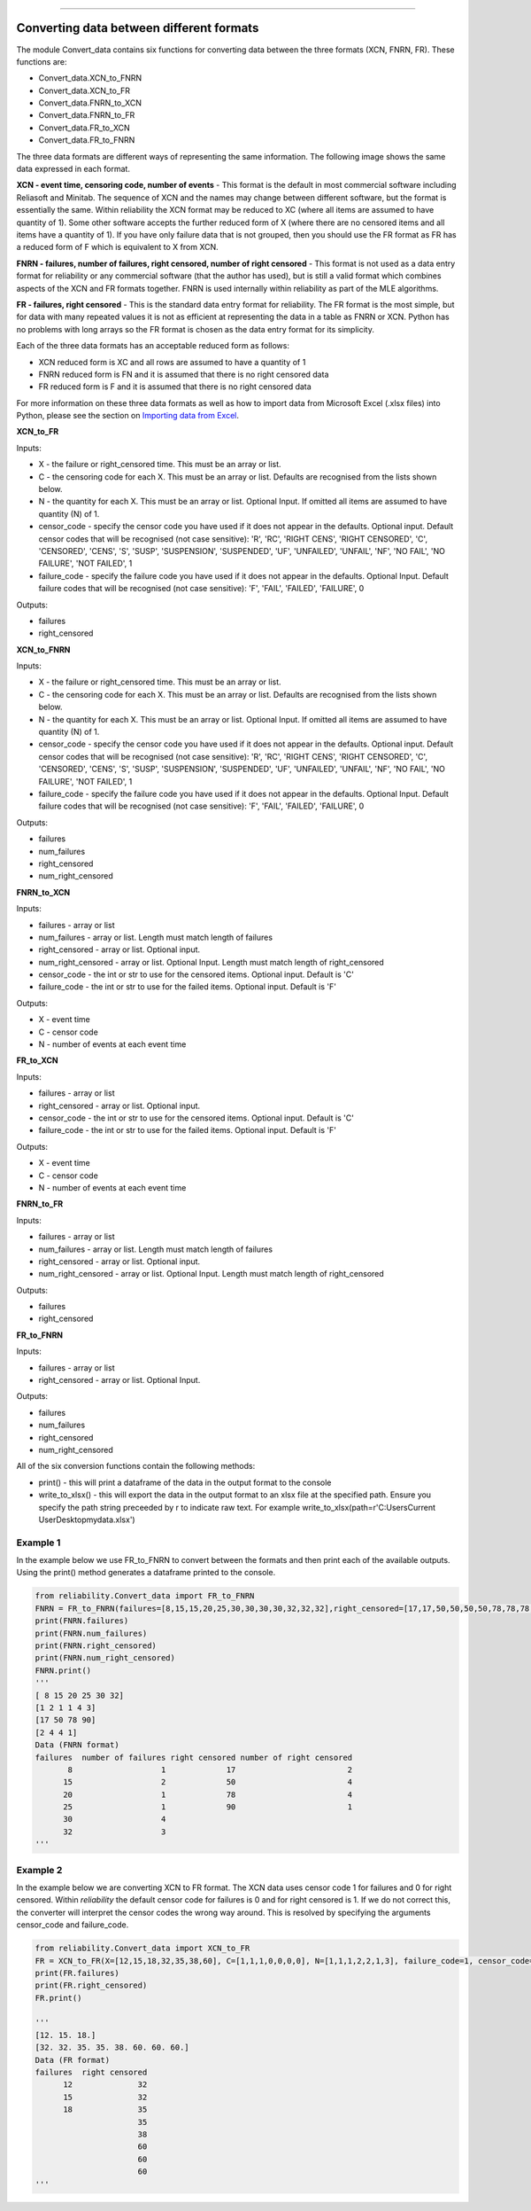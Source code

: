 .. image:: images/logo.png

-------------------------------------

Converting data between different formats
'''''''''''''''''''''''''''''''''''''''''

The module Convert_data contains six functions for converting data between the three formats (XCN, FNRN, FR). These functions are:

- Convert_data.XCN_to_FNRN
- Convert_data.XCN_to_FR
- Convert_data.FNRN_to_XCN
- Convert_data.FNRN_to_FR
- Convert_data.FR_to_XCN
- Convert_data.FR_to_FNRN

The three data formats are different ways of representing the same information. The following image shows the same data expressed in each format.

.. image:: images/data_formats.png

**XCN - event time, censoring code, number of events** - This format is the default in most commercial software including Reliasoft and Minitab. The sequence of XCN and the names may change between different software, but the format is essentially the same. Within reliability the XCN format may be reduced to XC (where all items are assumed to have quantity of 1). Some other software accepts the further reduced form of X (where there are no censored items and all items have a quantity of 1). If you have only failure data that is not grouped, then you should use the FR format as FR has a reduced form of F which is equivalent to X from XCN.

**FNRN - failures, number of failures, right censored, number of right censored** - This format is not used as a data entry format for reliability or any commercial software (that the author has used), but is still a valid format which combines aspects of the XCN and FR formats together. FNRN is used internally within reliability as part of the MLE algorithms.

**FR - failures, right censored** - This is the standard data entry format for reliability. The FR format is the most simple, but for data with many repeated values it is not as efficient at representing the data in a table as FNRN or XCN. Python has no problems with long arrays so the FR format is chosen as the data entry format for its simplicity.

Each of the three data formats has an acceptable reduced form as follows:

- XCN reduced form is XC and all rows are assumed to have a quantity of 1
- FNRN reduced form is FN and it is assumed that there is no right censored data
- FR reduced form is F and it is assumed that there is no right censored data

For more information on these three data formats as well as how to import data from Microsoft Excel (.xlsx files) into Python, please see the section on `Importing data from Excel <https://reliability.readthedocs.io/en/latest/Importing%20data%20from%20Excel.html>`_.

**XCN_to_FR**

Inputs:

-   X - the failure or right_censored time. This must be an array or list.
-   C -  the censoring code for each X. This must be an array or list. Defaults are recognised from the lists shown below.
-   N - the quantity for each X. This must be an array or list. Optional Input. If omitted all items are assumed to have quantity (N) of 1.
-   censor_code - specify the censor code you have used if it does not appear in the defaults. Optional input. Default censor codes that will be recognised (not case sensitive): 'R', 'RC', 'RIGHT CENS', 'RIGHT CENSORED', 'C', 'CENSORED', 'CENS', 'S', 'SUSP', 'SUSPENSION', 'SUSPENDED', 'UF', 'UNFAILED', 'UNFAIL', 'NF', 'NO FAIL', 'NO FAILURE', 'NOT FAILED', 1
- failure_code - specify the failure code you have used if it does not appear in the defaults. Optional Input. Default failure codes that will be recognised (not case sensitive): 'F', 'FAIL', 'FAILED', 'FAILURE', 0

Outputs:

-   failures
-   right_censored

**XCN_to_FNRN**

Inputs:

-   X - the failure or right_censored time. This must be an array or list.
-   C -  the censoring code for each X. This must be an array or list. Defaults are recognised from the lists shown below.
-   N - the quantity for each X. This must be an array or list. Optional Input. If omitted all items are assumed to have quantity (N) of 1.
-   censor_code - specify the censor code you have used if it does not appear in the defaults. Optional input. Default censor codes that will be recognised (not case sensitive): 'R', 'RC', 'RIGHT CENS', 'RIGHT CENSORED', 'C', 'CENSORED', 'CENS', 'S', 'SUSP', 'SUSPENSION', 'SUSPENDED', 'UF', 'UNFAILED', 'UNFAIL', 'NF', 'NO FAIL', 'NO FAILURE', 'NOT FAILED', 1
- failure_code - specify the failure code you have used if it does not appear in the defaults. Optional Input. Default failure codes that will be recognised (not case sensitive): 'F', 'FAIL', 'FAILED', 'FAILURE', 0

Outputs:

-   failures
-   num_failures
-   right_censored
-   num_right_censored

**FNRN_to_XCN**

Inputs:

-   failures - array or list
-   num_failures - array or list. Length must match length of failures
-   right_censored -  array or list. Optional input.
-   num_right_censored - array or list. Optional Input. Length must match length of right_censored
-   censor_code - the int or str to use for the censored items. Optional input. Default is 'C'
-   failure_code - the int or str to use for the failed items. Optional input. Default is 'F'

Outputs:
 
-   X - event time
-   C - censor code
-   N - number of events at each event time

**FR_to_XCN**

Inputs:

-   failures - array or list
-   right_censored -  array or list. Optional input.
-   censor_code - the int or str to use for the censored items. Optional input. Default is 'C'
-   failure_code - the int or str to use for the failed items. Optional input. Default is 'F'

Outputs:
 
-   X - event time
-   C - censor code
-   N - number of events at each event time

**FNRN_to_FR**

Inputs:

-   failures - array or list
-   num_failures - array or list. Length must match length of failures
-   right_censored -  array or list. Optional input.
-   num_right_censored - array or list. Optional Input. Length must match length of right_censored

Outputs:

-   failures
-   right_censored

**FR_to_FNRN**

Inputs:

-   failures - array or list
-   right_censored - array or list. Optional Input.

Outputs:

-   failures
-   num_failures
-   right_censored
-   num_right_censored

All of the six conversion functions contain the following methods:

-   print() - this will print a dataframe of the data in the output format to the console
-   write_to_xlsx() - this will export the data in the output format to an xlsx file at the specified path. Ensure you specify the path string preceeded by r to indicate raw text. For example write_to_xlsx(path=r'C:\Users\Current User\Desktop\mydata.xlsx')

Example 1
---------

In the example below we use FR_to_FNRN to convert between the formats and then print each of the available outputs. Using the print() method generates a dataframe printed to the console.

.. code:: python

    from reliability.Convert_data import FR_to_FNRN
    FNRN = FR_to_FNRN(failures=[8,15,15,20,25,30,30,30,30,32,32,32],right_censored=[17,17,50,50,50,50,78,78,78,78,90])
    print(FNRN.failures)
    print(FNRN.num_failures)
    print(FNRN.right_censored)
    print(FNRN.num_right_censored)
    FNRN.print()
    '''
    [ 8 15 20 25 30 32]
    [1 2 1 1 4 3]
    [17 50 78 90]
    [2 4 4 1]
    Data (FNRN format)
    failures  number of failures right censored number of right censored
           8                   1             17                        2
          15                   2             50                        4
          20                   1             78                        4
          25                   1             90                        1
          30                   4                                        
          32                   3                                         
    '''

Example 2
---------

In the example below we are converting XCN to FR format. The XCN data uses censor code 1 for failures and 0 for right censored. Within `reliability` the default censor code for failures is 0 and for right censored is 1. If we do not correct this, the converter will interpret the censor codes the wrong way around. This is resolved by specifying the arguments censor_code and failure_code.

.. code:: python

    from reliability.Convert_data import XCN_to_FR
    FR = XCN_to_FR(X=[12,15,18,32,35,38,60], C=[1,1,1,0,0,0,0], N=[1,1,1,2,2,1,3], failure_code=1, censor_code=0)
    print(FR.failures)
    print(FR.right_censored)
    FR.print()
    
    '''
    [12. 15. 18.]
    [32. 32. 35. 35. 38. 60. 60. 60.]
    Data (FR format)
    failures  right censored
          12              32
          15              32
          18              35
                          35
                          38
                          60
                          60
                          60 
    '''
